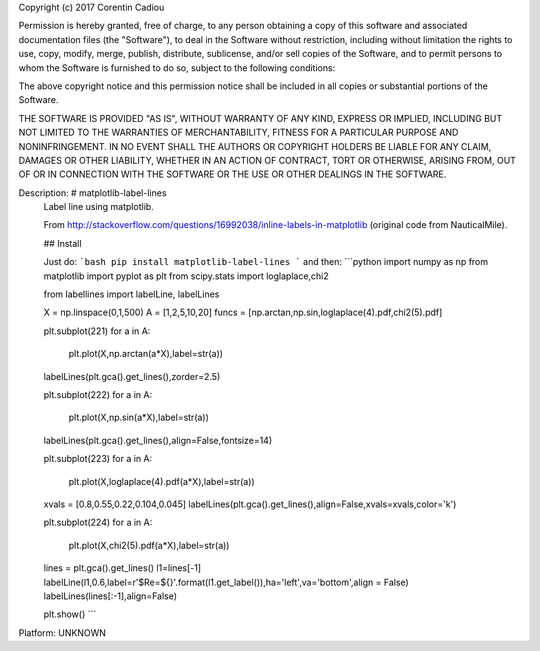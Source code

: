 Copyright (c) 2017 Corentin Cadiou

Permission is hereby granted, free of charge, to any person obtaining a copy
of this software and associated documentation files (the "Software"), to deal
in the Software without restriction, including without limitation the rights
to use, copy, modify, merge, publish, distribute, sublicense, and/or sell
copies of the Software, and to permit persons to whom the Software is
furnished to do so, subject to the following conditions:

The above copyright notice and this permission notice shall be included in all
copies or substantial portions of the Software.

THE SOFTWARE IS PROVIDED "AS IS", WITHOUT WARRANTY OF ANY KIND, EXPRESS OR
IMPLIED, INCLUDING BUT NOT LIMITED TO THE WARRANTIES OF MERCHANTABILITY,
FITNESS FOR A PARTICULAR PURPOSE AND NONINFRINGEMENT. IN NO EVENT SHALL THE
AUTHORS OR COPYRIGHT HOLDERS BE LIABLE FOR ANY CLAIM, DAMAGES OR OTHER
LIABILITY, WHETHER IN AN ACTION OF CONTRACT, TORT OR OTHERWISE, ARISING FROM,
OUT OF OR IN CONNECTION WITH THE SOFTWARE OR THE USE OR OTHER DEALINGS IN THE
SOFTWARE.

Description: # matplotlib-label-lines
        Label line using matplotlib.
        
        From http://stackoverflow.com/questions/16992038/inline-labels-in-matplotlib (original code from NauticalMile).
        
        ## Install
        
        Just do:
        ```bash
        pip install matplotlib-label-lines
        ```
        and then:
        ```python
        import numpy as np
        from matplotlib import pyplot as plt
        from scipy.stats import loglaplace,chi2
        
        from labellines import labelLine, labelLines
        
        X = np.linspace(0,1,500)
        A = [1,2,5,10,20]
        funcs = [np.arctan,np.sin,loglaplace(4).pdf,chi2(5).pdf]
        
        plt.subplot(221)
        for a in A:
            plt.plot(X,np.arctan(a*X),label=str(a))
        
        labelLines(plt.gca().get_lines(),zorder=2.5)
        
        plt.subplot(222)
        for a in A:
            plt.plot(X,np.sin(a*X),label=str(a))
        
        labelLines(plt.gca().get_lines(),align=False,fontsize=14)
        
        plt.subplot(223)
        for a in A:
            plt.plot(X,loglaplace(4).pdf(a*X),label=str(a))
        
        xvals = [0.8,0.55,0.22,0.104,0.045]
        labelLines(plt.gca().get_lines(),align=False,xvals=xvals,color='k')
        
        plt.subplot(224)
        for a in A:
            plt.plot(X,chi2(5).pdf(a*X),label=str(a))
        
        lines = plt.gca().get_lines()
        l1=lines[-1]
        labelLine(l1,0.6,label=r'$Re=${}'.format(l1.get_label()),ha='left',va='bottom',align = False)
        labelLines(lines[:-1],align=False)
        
        plt.show()
        ```
        
Platform: UNKNOWN
